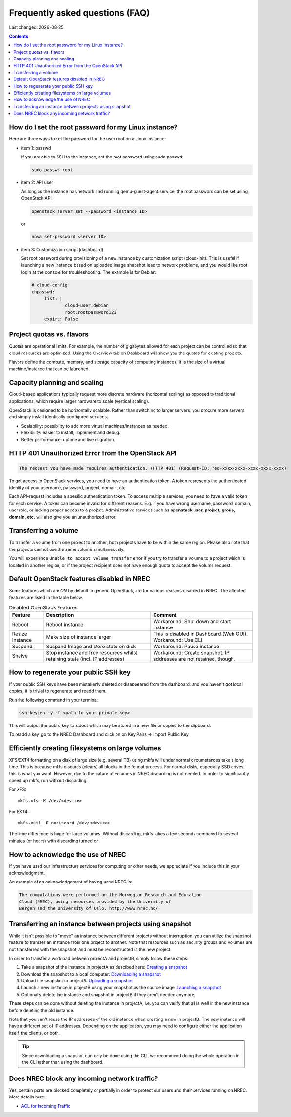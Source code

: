 .. |date| date::

Frequently asked questions (FAQ)
================================

Last changed: |date|

.. contents::

How do I set the root password for my Linux instance?
-----------------------------------------------------

Here are three ways to set the password for the user root on a Linux instance:

* item 1: passwd

  If you are able to SSH to the instance, set the root password using sudo passwd:

  .. code-block:: console

     sudo passwd root

* item 2: API user

  As long as the instance has network and running qemu-guest-agent.service, the root password can be set using OpenStack API

  .. code-block:: console

     openstack server set --password <instance ID>

  or

  .. code-block:: console

     nova set-password <server ID>

* item 3: Customization script (dashboard)

  Set root password during provisioning of a new instance by
  customization script (cloud-init). This is useful if launching a new
  instance based on uploaded image shapshot lead to network problems,
  and you would like root login at the console for
  troubleshooting. The example is for Debian:

  .. code-block:: console

     # cloud-config
     chpasswd:
          list: |
                  cloud-user:debian
                  root:rootpassword123
          expire: False

Project quotas vs. flavors
--------------------------

Quotas are operational limits. For example, the number of gigabytes allowed for
each project can be controlled so that cloud resources are optimized.
Using the Overview tab on Dashboard will show you the quotas for existing projects.

Flavors define the compute, memory, and storage capacity of computing instances.
It is the size of a virtual machine/instance that can be launched.

Capacity planning and scaling
-----------------------------

Cloud-based applications typically request more discrete hardware
(horizontal scaling) as opposed to traditional applications, which
require larger hardware to scale (vertical scaling).

OpenStack is designed to be horizontally scalable. Rather than switching
to larger servers, you procure more servers and simply install identically
configured services.

- Scalability: possibility to add more virtual machines/instances as needed.

- Flexibility: easier to install, implement and debug.

- Better performance: uptime and live migration.

HTTP 401 Unauthorized Error from the OpenStack API
--------------------------------------------------

.. code-block:: none

  The request you have made requires authentication. (HTTP 401) (Request-ID: req-xxxx-xxxx-xxxx-xxxx-xxxx)

To get access to OpenStack services, you need to have an
authentication token. A token represents the authenticated identity of
your username, password, project, domain, etc.

Each API-request includes a spesific authentication token. To access
multiple services, you need to have a valid token for each service.  A
token can become invalid for different reasons. E.g. if you have wrong
username, password, domain, user role, or lacking proper access to a
project.  Administrative services such as **openstack user, project,
group, domain, etc.** will also give you an unauthorized error.


Transferring a volume
---------------------

To transfer a volume from one project to another, both projects have
to be within the same region. Please also note that the projects
cannot use the same volume simultaneously.

You will experience ``Unable to accept volume transfer`` error if you
try to transfer a volume to a project which is located in another
region, or if the project recipient does not have enough quota to
accept the volume request.


Default OpenStack features disabled in NREC
-------------------------------------------

Some features which are *ON* by default in generic OpenStack, are for
various reasons disabled in NREC. The affected features are listed in the table
below.

.. list-table:: Disabled OpenStack Features
   :header-rows: 1

   * - Feature
     - Description
     - Comment
   * - Reboot
     - Reboot instance
     - Workaround: Shut down and start instance
   * - Resize Instance
     - Make size of instance larger
     - This is disabled in Dashboard (Web GUI).
       Workaround: Use CLI
   * - Suspend
     - Suspend Image and store state on disk
     - Workaround: Pause instance
   * - Shelve
     - Stop instance and free resources whilst retaining state (incl. IP addresses)
     - Workaround: Create snapshot. IP addresses are not retained, though.


How to regenerate your public SSH key
-------------------------------------

If your public SSH keys have been mistakenly deleted or disappeared from the
dashboard, and you haven't got local copies, it is trivial to regenerate and
readd them.

Run the following command in your terminal:

.. code-block:: none

  ssh-keygen -y -f <path to your private key>

This will output the public key to stdout which may be stored in a new file or
copied to the clipboard.

To readd a key, go to the NREC Dashboard and click on on
Key Pairs -> Import Public Key

.. only:: comment
   How to rebuild an instance, but preserve the IP addresses
   ---------------------------------------------------------

   By using openstack rebuild function, you can start an instance from a new image
   while maintaining the same IP addresses, amongst other metadata.


   .. code-block:: console

      $ openstack server rebuild --image <image> <server>


Efficiently creating filesystems on large volumes
-------------------------------------------------

XFS/EXT4 formatting on a disk of large size (e.g. several TB) using
mkfs will under normal circumstances take a long time. This is because
mkfs discards (clears) all blocks in the format process. For normal
disks, especially SSD drives, this is what you want. However, due to
the nature of volumes in NREC discarding is not needed. In order to
significantly speed up mkfs, run without discarding:

For XFS::

  mkfs.xfs -K /dev/<device>

For EXT4::

  mkfs.ext4 -E nodiscard /dev/<device>

The time difference is huge for large volumes. Without discarding,
mkfs takes a few seconds compared to several minutes (or hours) with
discarding turned on.


How to acknowledge the use of NREC
----------------------------------

If you have used our infrastructure services for computing or other
needs, we appreciate if you include this in your acknowledgment.

An example of an acknowledgement of having used NREC is:

.. code-block:: none

  The computations were performed on the Norwegian Research and Education
  Cloud (NREC), using resources provided by the University of
  Bergen and the University of Oslo. http://www.nrec.no/


Transferring an instance between projects using snapshot
--------------------------------------------------------

.. _Creating a snapshot: snapshot.html#creating
.. _Downloading a snapshot: snapshot.html#downloading
.. _Uploading a snapshot: snapshot.html#uploading
.. _Launching a snapshot: snapshot.html#launching

While it isn't possible to "move" an instance between different
projects without interruption, you can utilize the snapshot feature to
transfer an instance from one project to another. Note that resources
such as security groups and volumes are not transferred with the
snapshot, and must be reconstructed in the new project.

In order to transfer a workload between projectA and projectB, simply
follow these steps:

#. Take a snapshot of the instance in projectA as descibed here:
   `Creating a snapshot`_

#. Download the snapshot to a local computer: `Downloading a
   snapshot`_

#. Upload the snapshot to projectB: `Uploading a snapshot`_

#. Launch a new instance in projectB using your snapshot as the source
   image: `Launching a snapshot`_

#. Optionally delete the instance and snapshot in projectB if they
   aren't needed anymore.

These steps can be done without deleting the instance in projectA,
i.e. you can verify that all is well in the new instance before
deleting the old instance.

Note that you can't reuse the IP addresses of the old instance when
creating a new in projectB. The new instance will have a different set
of IP addresses. Depending on the application, you may need to
configure either the application itself, the clients, or both.

.. TIP::
   Since downloading a snapshot can only be done using the CLI, we
   recommend doing the whole operation in the CLI rather than using
   the dashboard.


Does NREC block any incoming network traffic?
---------------------------------------------

.. _ACL for Incoming Traffic: acl.html

Yes, certain ports are blocked completely or partially in order to
protect our users and their services running on NREC. More details
here:

* `ACL for Incoming Traffic`_
